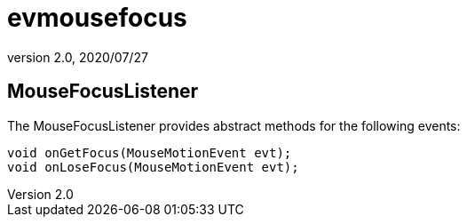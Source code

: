 = evmousefocus
:revnumber: 2.0
:revdate: 2020/07/27



== MouseFocusListener

The MouseFocusListener provides abstract methods for the following events:

[source,java]
----

void onGetFocus(MouseMotionEvent evt);
void onLoseFocus(MouseMotionEvent evt);

----
